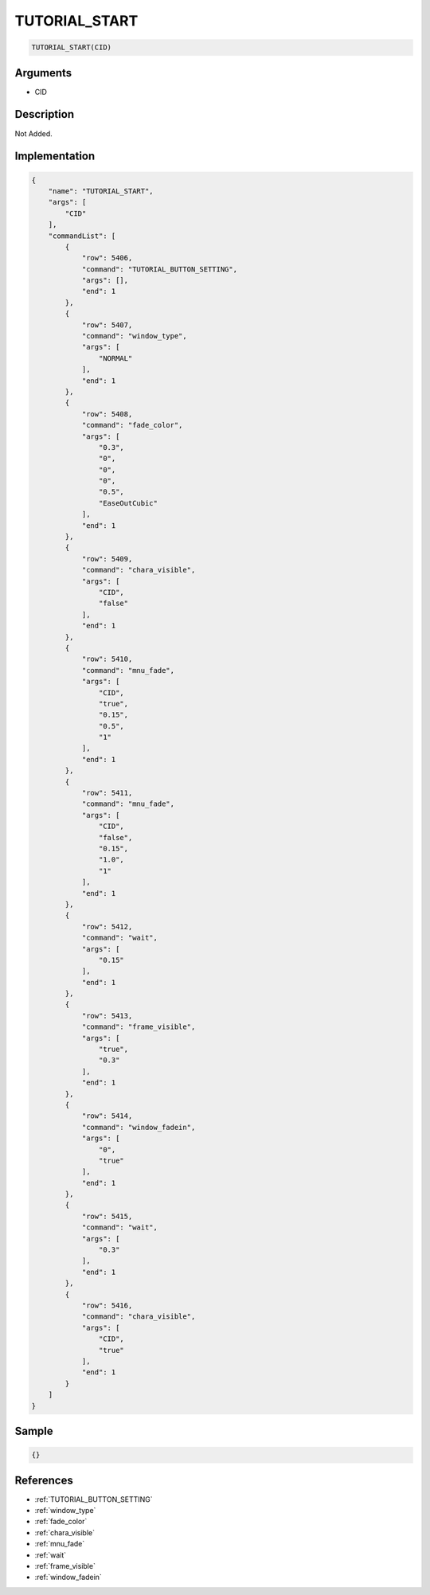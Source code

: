 .. _TUTORIAL_START:

TUTORIAL_START
========================

.. code-block:: text

	TUTORIAL_START(CID)


Arguments
------------

* CID

Description
-------------

Not Added.

Implementation
-------------

.. code-block:: json

	{
	    "name": "TUTORIAL_START",
	    "args": [
	        "CID"
	    ],
	    "commandList": [
	        {
	            "row": 5406,
	            "command": "TUTORIAL_BUTTON_SETTING",
	            "args": [],
	            "end": 1
	        },
	        {
	            "row": 5407,
	            "command": "window_type",
	            "args": [
	                "NORMAL"
	            ],
	            "end": 1
	        },
	        {
	            "row": 5408,
	            "command": "fade_color",
	            "args": [
	                "0.3",
	                "0",
	                "0",
	                "0",
	                "0.5",
	                "EaseOutCubic"
	            ],
	            "end": 1
	        },
	        {
	            "row": 5409,
	            "command": "chara_visible",
	            "args": [
	                "CID",
	                "false"
	            ],
	            "end": 1
	        },
	        {
	            "row": 5410,
	            "command": "mnu_fade",
	            "args": [
	                "CID",
	                "true",
	                "0.15",
	                "0.5",
	                "1"
	            ],
	            "end": 1
	        },
	        {
	            "row": 5411,
	            "command": "mnu_fade",
	            "args": [
	                "CID",
	                "false",
	                "0.15",
	                "1.0",
	                "1"
	            ],
	            "end": 1
	        },
	        {
	            "row": 5412,
	            "command": "wait",
	            "args": [
	                "0.15"
	            ],
	            "end": 1
	        },
	        {
	            "row": 5413,
	            "command": "frame_visible",
	            "args": [
	                "true",
	                "0.3"
	            ],
	            "end": 1
	        },
	        {
	            "row": 5414,
	            "command": "window_fadein",
	            "args": [
	                "0",
	                "true"
	            ],
	            "end": 1
	        },
	        {
	            "row": 5415,
	            "command": "wait",
	            "args": [
	                "0.3"
	            ],
	            "end": 1
	        },
	        {
	            "row": 5416,
	            "command": "chara_visible",
	            "args": [
	                "CID",
	                "true"
	            ],
	            "end": 1
	        }
	    ]
	}

Sample
-------------

.. code-block:: json

	{}

References
-------------
* :ref:`TUTORIAL_BUTTON_SETTING`
* :ref:`window_type`
* :ref:`fade_color`
* :ref:`chara_visible`
* :ref:`mnu_fade`
* :ref:`wait`
* :ref:`frame_visible`
* :ref:`window_fadein`
